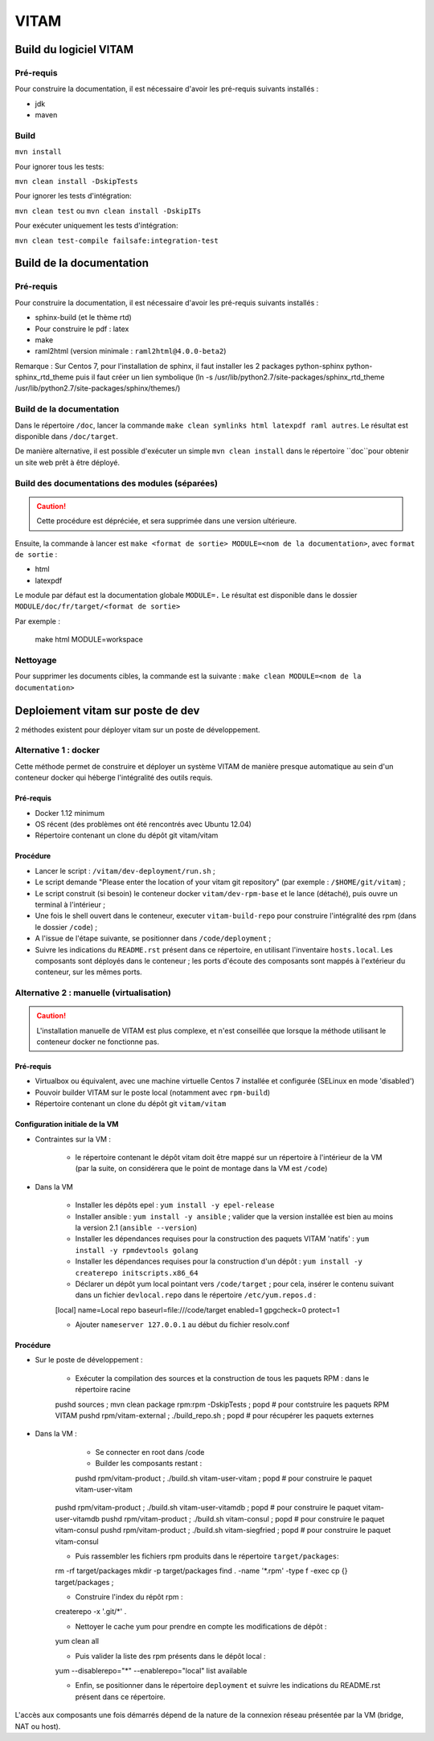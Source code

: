 #####
VITAM
#####

Build du logiciel VITAM
=======================

Pré-requis
----------

Pour construire la documentation, il est nécessaire d'avoir les pré-requis suivants installés :

* jdk
* maven

Build
-----

``mvn install``

Pour ignorer tous les tests:

``mvn clean install -DskipTests``

Pour ignorer les tests d'intégration:

``mvn clean test`` ou ``mvn clean install -DskipITs``

Pour exécuter uniquement les tests d'intégration:

``mvn clean test-compile failsafe:integration-test``

Build de la documentation
=========================

Pré-requis
----------

Pour construire la documentation, il est nécessaire d'avoir les pré-requis suivants installés :

* sphinx-build (et le thème rtd)
* Pour construire le pdf : latex
* make
* raml2html (version minimale : ``raml2html@4.0.0-beta2``)

Remarque : Sur Centos 7, pour l'installation de sphinx, il faut installer les 2 packages  python-sphinx python-sphinx_rtd_theme puis il faut créer un lien symbolique (ln -s /usr/lib/python2.7/site-packages/sphinx_rtd_theme /usr/lib/python2.7/site-packages/sphinx/themes/)

Build de la documentation
-------------------------

Dans le répertoire ``/doc``, lancer la commande ``make clean symlinks html latexpdf raml autres``. Le résultat est disponible dans ``/doc/target``.

De manière alternative, il est possible d'exécuter un simple ``mvn clean install`` dans le répertoire ``doc``pour obtenir un site web prêt à être déployé. 


Build des documentations des modules (séparées)
-----------------------------------------------

.. caution:: Cette procédure est dépréciée, et sera supprimée dans une version ultérieure.

Ensuite, la commande à lancer est ``make <format de sortie> MODULE=<nom de la documentation>``, avec ``format de sortie`` :

* html
* latexpdf

Le module par défaut est la documentation globale ``MODULE=.``
Le résultat est disponible dans le dossier ``MODULE/doc/fr/target/<format de sortie>``

Par exemple : 

        make html MODULE=workspace

Nettoyage
---------

Pour supprimer les documents cibles, la commande est la suivante : ``make clean MODULE=<nom de la documentation>``

Deploiement vitam sur poste de dev
==================================

2 méthodes existent pour déployer vitam sur un poste de développement.

Alternative 1 : docker
----------------------

Cette méthode permet de construire et déployer un système VITAM de manière presque automatique au sein d'un conteneur docker qui héberge l'intégralité des outils requis.

Pré-requis
**********

* Docker 1.12 minimum
* OS récent (des problèmes ont été rencontrés avec Ubuntu 12.04)
* Répertoire contenant un clone du dépôt git vitam/vitam

Procédure
*********

- Lancer le script : ``/vitam/dev-deployment/run.sh`` ;
- Le script demande "Please enter the location of your vitam git repository" (par exemple : ``/$HOME/git/vitam``) ;
- Le script construit (si besoin) le conteneur docker ``vitam/dev-rpm-base`` et le lance (détaché), puis ouvre un terminal à l'intérieur ;
- Une fois le shell ouvert dans le conteneur, executer ``vitam-build-repo`` pour construire l'intégralité des rpm  (dans le dossier ``/code``) ;
- A l'issue de l'étape suivante, se positionner dans ``/code/deployment`` ;
- Suivre les indications du ``README.rst`` présent dans ce répertoire, en utilisant l'inventaire ``hosts.local``. Les composants sont déployés dans le conteneur ; les ports d'écoute des composants sont mappés à l'extérieur du conteneur, sur les mêmes ports.


Alternative 2 : manuelle (virtualisation)
-----------------------------------------

.. caution:: L'installation manuelle de VITAM est plus complexe, et n'est conseillée que lorsque la méthode utilisant le conteneur docker ne fonctionne pas.

Pré-requis
**********

* Virtualbox ou équivalent, avec une machine virtuelle Centos 7 installée et configurée (SELinux en mode 'disabled')
* Pouvoir builder VITAM sur le poste local (notamment avec ``rpm-build``)
* Répertoire contenant un clone du dépôt git ``vitam/vitam``

Configuration initiale de la VM
*******************************

* Contraintes sur la VM :

    - le répertoire contenant le dépôt vitam doit être mappé sur un répertoire à l'intérieur de la VM (par la suite, on considérera que le point de montage dans la VM est ``/code``)

* Dans la VM

    - Installer les dépôts epel : ``yum install -y epel-release``
    - Installer ansible : ``yum install -y ansible`` ; valider que la version installée est bien au moins la version 2.1 (``ansible --version``)
    - Installer les dépendances requises pour la construction des paquets VITAM 'natifs' : ``yum install -y rpmdevtools golang``
    - Installer les dépendances requises pour la construction d'un dépôt : ``yum install -y createrepo initscripts.x86_64``
    - Déclarer un dépôt yum local pointant vers ``/code/target`` ; pour cela, insérer le contenu suivant dans un fichier ``devlocal.repo`` dans le répertoire ``/etc/yum.repos.d`` :
    
    [local]
    name=Local repo
    baseurl=file:///code/target
    enabled=1
    gpgcheck=0
    protect=1

    - Ajouter ``nameserver 127.0.0.1`` au début du fichier resolv.conf

Procédure
*********

* Sur le poste de développement :

    - Exécuter la compilation des sources et la construction de tous les paquets RPM : dans le répertoire racine
      
    pushd sources ; mvn clean package rpm:rpm -DskipTests ; popd    # pour contstruire les paquets RPM VITAM
    pushd rpm/vitam-external ; ./build_repo.sh ; popd               # pour récupérer les paquets externes


* Dans la VM :

	- Se connecter en root dans /code
	- Builder les composants restant :
	
	pushd rpm/vitam-product ; ./build.sh vitam-user-vitam ; popd    # pour construire le paquet vitam-user-vitam
    pushd rpm/vitam-product ; ./build.sh vitam-user-vitamdb ; popd  # pour construire le paquet vitam-user-vitamdb
    pushd rpm/vitam-product ; ./build.sh vitam-consul ; popd        # pour construire le paquet vitam-consul
    pushd rpm/vitam-product ; ./build.sh vitam-siegfried ; popd        # pour construire le paquet vitam-consul

    - Puis rassembler les fichiers rpm produits dans le répertoire ``target/packages``:
    
    rm -rf target/packages
    mkdir -p target/packages
    find . -name '*.rpm' -type f -exec cp {} target/packages \;

    - Construire l'index du répôt rpm :
    
    createrepo -x '.git/*' .

    - Nettoyer le cache yum pour prendre en compte les modifications de dépôt :
      
    yum clean all

    - Puis valider la liste des rpm présents dans le dépôt local :
      
    yum --disablerepo="*" --enablerepo="local" list available

    - Enfin, se positionner dans le répertoire ``deployment`` et suivre les indications du README.rst présent dans ce répertoire.
      
L'accès aux composants une fois démarrés dépend de la nature de la connexion réseau présentée par la VM (bridge, NAT ou host).


